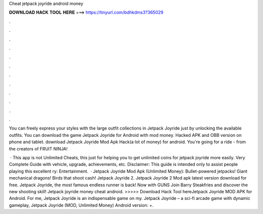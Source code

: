Cheat jetpack joyride android money



𝐃𝐎𝐖𝐍𝐋𝐎𝐀𝐃 𝐇𝐀𝐂𝐊 𝐓𝐎𝐎𝐋 𝐇𝐄𝐑𝐄 ===> https://tinyurl.com/bdhkdms3?365029



.



.



.



.



.



.



.



.



.



.



.



.

You can freely express your styles with the large outfit collections in Jetpack Joyride just by unlocking the available outfits. You can download the game Jetpack Joyride for Android with mod money. Hacked APK and OBB version on phone and tablet. download Jetpack Joyride Mod Apk Hack(a lot of money) for android. You're going for a ride - from the creators of FRUIT NINJA!

 · This app is not Unlimited Cheats, this just for helping you to get unlimited coins for jetpack joyride more easily. Very Complete Guide with vehicle, upgrade, achievements, etc. Disclaimer: This guide is intended only to assist people playing this excellent ry: Entertainment.  · Jetpack Joyride Mod Apk (Unlimited Money): Bullet-powered jetpacks! Giant mechanical dragons! Birds that shoot cash! Jetpack Joyride 2. Jetpack Joyride 2 Mod apk latest version download for free. Jetpack Joyride, the most famous endless runner is back! Now with GUNS Join Barry Steakfries and discover the new shooting skill! Jetpack joyride money cheat android. >>>>> Download Hack Tool hereJetpack Joyride MOD APK for Android. For me, Jetpack Joyride is an indispensable game on my. Jetpack Joyride – a sci-fi arcade game with dynamic gameplay, Jetpack Joyride (MOD, Unlimited Money) Android version: +.
